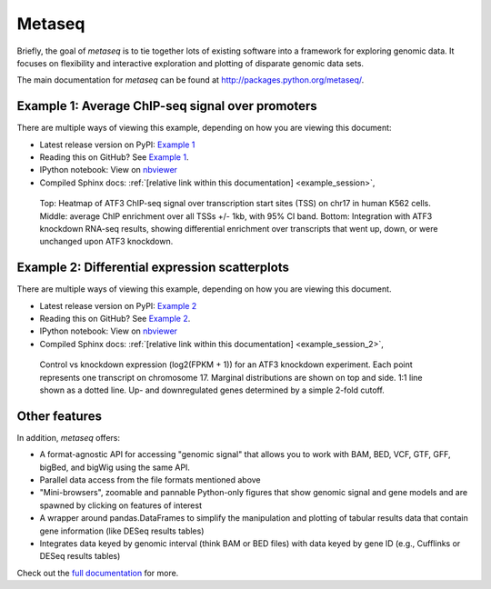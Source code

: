 Metaseq
=======

Briefly, the goal of `metaseq` is to tie together lots of existing software into
a framework for exploring genomic data.  It focuses on flexibility and
interactive exploration and plotting of disparate genomic data sets.

The main documentation for `metaseq` can be found at http://packages.python.org/metaseq/.

.. image:: https://travis-ci.org/daler/metaseq.svg?branch=master   :target: https://travis-ci.org/daler/metaseq

Example 1: Average ChIP-seq signal over promoters
-------------------------------------------------
There are multiple ways of viewing this example, depending on how you are
viewing this document:

* Latest release version on PyPI: `Example 1 <https://pythonhosted.org/metaseq/example_session.html>`_
* Reading this on GitHub? See `Example 1 <doc/source/example_session.rst>`_.
* IPython notebook: View on `nbviewer <http://nbviewer.ipython.org/github/daler/metaseq/blob/master/doc/source/example_session.ipynb?create=1>`_
* Compiled Sphinx docs: :ref:`[relative link within this documentation] <example_session>`,


.. figure:: demo.png

    Top: Heatmap of ATF3 ChIP-seq signal over transcription start sites (TSS) on
    chr17 in human K562 cells.  Middle: average ChIP enrichment over all TSSs
    +/- 1kb, with 95% CI band.  Bottom: Integration with ATF3 knockdown RNA-seq
    results, showing differential enrichment over transcripts that went up,
    down, or were unchanged upon ATF3 knockdown.

Example 2: Differential expression scatterplots
-----------------------------------------------
There are multiple ways of viewing this example, depending on how you are
viewing this document.

* Latest release version on PyPI: `Example 2 <https://pythonhosted.org/metaseq/example_session_2.html>`_
* Reading this on GitHub? See `Example 2 <doc/source/example_session_2.rst>`_.
* IPython notebook: View on `nbviewer <http://nbviewer.ipython.org/github/daler/metaseq/blob/master/doc/source/example_session_2.ipynb?create=1>`_
* Compiled Sphinx docs: :ref:`[relative link within this documentation] <example_session_2>`,


.. figure:: expression-demo.png

    Control vs knockdown expression (log2(FPKM + 1)) for an ATF3 knockdown
    experiment.  Each point represents one transcript on chromosome 17.
    Marginal distributions are shown on top and side.  1:1 line shown as
    a dotted line.  Up- and downregulated genes determined by a simple 2-fold
    cutoff.

Other features
--------------
In addition, `metaseq` offers:

* A format-agnostic API for accessing "genomic signal" that allows you to work
  with BAM, BED, VCF, GTF, GFF, bigBed, and bigWig using the same API.

* Parallel data access from the file formats mentioned above

* "Mini-browsers", zoomable and pannable Python-only  figures that show genomic
  signal and gene models and are spawned by clicking on features of interest

* A wrapper around pandas.DataFrames to simplify the manipulation and plotting
  of tabular results data that contain gene information (like DESeq results
  tables)

* Integrates data keyed by genomic interval (think BAM or BED files) with data
  keyed by gene ID (e.g., Cufflinks or DESeq results tables)

Check out the `full documentation <http://packages.python.org/metaseq/>`_ for
more.
